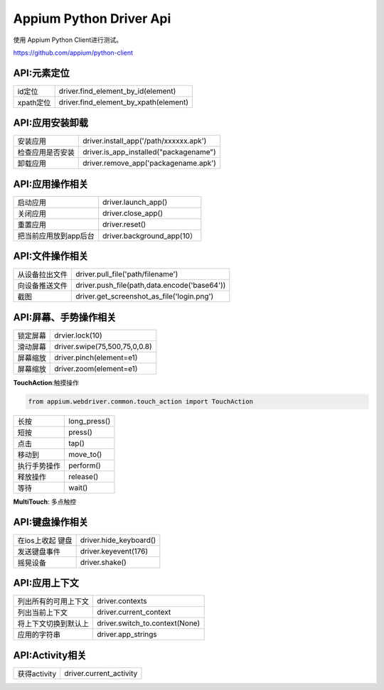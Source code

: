 
Appium Python Driver Api
==========================

使用 Appium Python Client进行测试。

https://github.com/appium/python-client

API:元素定位
--------------------

+-----------------------+-------------------------------------------------+
| id定位                | driver.find_element_by_id(element)              |
+-----------------------+-------------------------------------------------+
| xpath定位             | driver.find_element_by_xpath(element)           |
+-----------------------+-------------------------------------------------+



API:应用安装卸载
--------------------

+-----------------------+-------------------------------------------------+
| 安装应用              | driver.install_app('/path/xxxxxx.apk')          |
+-----------------------+-------------------------------------------------+
| 检查应用是否安装      | driver.is_app_installed("packagename")          |
+-----------------------+-------------------------------------------------+
| 卸载应用              | driver.remove_app('packagename.apk')            |
+-----------------------+-------------------------------------------------+

API:应用操作相关
--------------------

+-----------------------+-------------------------------------------------+
| 启动应用              | driver.launch_app()                             |
+-----------------------+-------------------------------------------------+
| 关闭应用              | driver.close_app()                              |
+-----------------------+-------------------------------------------------+
| 重置应用              | driver.reset()                                  |
+-----------------------+-------------------------------------------------+
| 把当前应用放到app后台 | driver.background_app(10）                      |
+-----------------------+-------------------------------------------------+

API:文件操作相关
----------------------

+-----------------------+-------------------------------------------------+
| 从设备拉出文件        |  driver.pull_file('path/filename')              |
+-----------------------+-------------------------------------------------+
|   向设备推送文件      |  driver.push_file(path,data.encode('base64'))   |
+-----------------------+-------------------------------------------------+
|  截图                 | driver.get_screenshot_as_file('login.png')      |
+-----------------------+-------------------------------------------------+

API:屏幕、手势操作相关
--------------------

+-----------------------+-------------------------------------------------+
|   锁定屏幕            |   drvier.lock(10)                               |
+-----------------------+-------------------------------------------------+
|  滑动屏幕             |  driver.swipe(75,500,75,0,0.8)                  |
+-----------------------+-------------------------------------------------+
|   屏幕缩放            | driver.pinch(element=e1)                        |
+-----------------------+-------------------------------------------------+
|    屏幕缩放           |   driver.zoom(element=e1)                       |
+-----------------------+-------------------------------------------------+

**TouchAction**:触摸操作

.. code-block:: python

    from appium.webdriver.common.touch_action import TouchAction

+-----------------------+-------------------------------------------------+
|    长按               |     long_press()                                |
+-----------------------+-------------------------------------------------+
|     短按              |    press()                                      |
+-----------------------+-------------------------------------------------+
|     点击              |  tap()                                          |
+-----------------------+-------------------------------------------------+
|     移动到            |          move_to()                              |
+-----------------------+-------------------------------------------------+
|      执行手势操作     |          perform()                              |
+-----------------------+-------------------------------------------------+
|       释放操作        |   release()                                     |
+-----------------------+-------------------------------------------------+
|      等待             |   wait()                                        |
+-----------------------+-------------------------------------------------+


**MultiTouch**: 多点触控


API:键盘操作相关
-----------------

+-----------------------+-------------------------------------------------+
|  在ios上收起 键盘     | driver.hide_keyboard()                          |
+-----------------------+-------------------------------------------------+
| 发送键盘事件          | driver.keyevent(176)                            |
+-----------------------+-------------------------------------------------+
|  摇晃设备             |   driver.shake()                                |
+-----------------------+-------------------------------------------------+

API:应用上下文
----------------------

+-----------------------+-------------------------------------------------+
|  列出所有的可用上下文 |   driver.contexts                               |
+-----------------------+-------------------------------------------------+
|  列出当前上下文       |   driver.current_context                        |
+-----------------------+-------------------------------------------------+
| 将上下文切换到默认上  |  driver.switch_to.context(None)                 |
+-----------------------+-------------------------------------------------+
| 应用的字符串          | driver.app_strings                              |
+-----------------------+-------------------------------------------------+

API:Activity相关
-----------------------

+-----------------------+-------------------------------------------------+
| 获得activity          | driver.current_activity                         |
+-----------------------+-------------------------------------------------+


